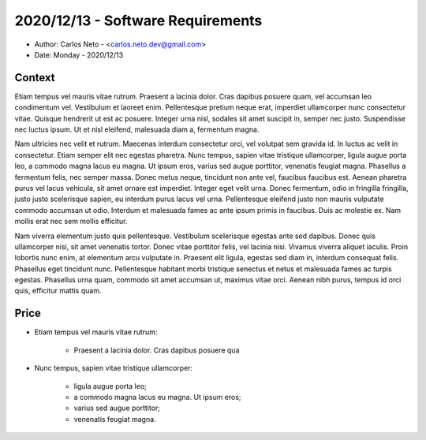 2020/12/13 - Software Requirements
==================================

* Author: Carlos Neto - <carlos.neto.dev@gmail.com>
* Date: Monday - 2020/12/13

Context
*******

Etiam tempus vel mauris vitae rutrum. Praesent a lacinia dolor. Cras dapibus posuere quam, vel accumsan leo condimentum vel. Vestibulum et laoreet enim. Pellentesque pretium neque erat, imperdiet ullamcorper nunc consectetur vitae. Quisque hendrerit ut est ac posuere. Integer urna nisl, sodales sit amet suscipit in, semper nec justo. Suspendisse nec luctus ipsum. Ut et nisl eleifend, malesuada diam a, fermentum magna.

Nam ultricies nec velit et rutrum. Maecenas interdum consectetur orci, vel volutpat sem gravida id. In luctus ac velit in consectetur. Etiam semper elit nec egestas pharetra. Nunc tempus, sapien vitae tristique ullamcorper, ligula augue porta leo, a commodo magna lacus eu magna. Ut ipsum eros, varius sed augue porttitor, venenatis feugiat magna. Phasellus a fermentum felis, nec semper massa. Donec metus neque, tincidunt non ante vel, faucibus faucibus est. Aenean pharetra purus vel lacus vehicula, sit amet ornare est imperdiet. Integer eget velit urna. Donec fermentum, odio in fringilla fringilla, justo justo scelerisque sapien, eu interdum purus lacus vel urna. Pellentesque eleifend justo non mauris vulputate commodo accumsan ut odio. Interdum et malesuada fames ac ante ipsum primis in faucibus. Duis ac molestie ex. Nam mollis erat nec sem mollis efficitur.

Nam viverra elementum justo quis pellentesque. Vestibulum scelerisque egestas ante sed dapibus. Donec quis ullamcorper nisi, sit amet venenatis tortor. Donec vitae porttitor felis, vel lacinia nisi. Vivamus viverra aliquet iaculis. Proin lobortis nunc enim, at elementum arcu vulputate in. Praesent elit ligula, egestas sed diam in, interdum consequat felis. Phasellus eget tincidunt nunc. Pellentesque habitant morbi tristique senectus et netus et malesuada fames ac turpis egestas. Phasellus urna quam, commodo sit amet accumsan ut, maximus vitae orci. Aenean nibh purus, tempus id orci quis, efficitur mattis quam. 

Price
*****

* Etiam tempus vel mauris vitae rutrum:
    
    * Praesent a lacinia dolor. Cras dapibus posuere qua

* Nunc tempus, sapien vitae tristique ullamcorper:
    
    * ligula augue porta leo;
    * a commodo magna lacus eu magna. Ut ipsum eros;
    * varius sed augue porttitor;
    * venenatis feugiat magna.
